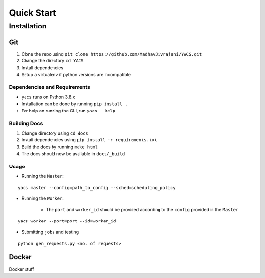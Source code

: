 .. _quickstart:

Quick Start
^^^^^^^^^^^

Installation
============

Git
---

1. Clone the repo using ``git clone https://github.com/MadhavJivrajani/YACS.git``

2. Change the directory ``cd YACS``
3. Install dependencies
4. Setup a virtualenv if python versions are incompatible 

Dependencies and Requirements
.............................

* ``yacs`` runs on Python 3.8.x
* Installation can be done by running ``pip install .``
* For help on running the CLI, run ``yacs --help``

Building Docs
.............

1. Change directory using ``cd docs``
2. Install dependencies using ``pip install -r requirements.txt``
3. Build the docs by running ``make html``
4. The docs should now be available in ``docs/_build``

Usage
.....

* Running the ``Master``:

::

	yacs master --config=path_to_config --sched=scheduling_policy

* Running the ``Worker``:

	* The ``port`` and ``worker_id`` should be provided according to the ``config`` provided in the ``Master``

::

	yacs worker --port=port --id=worker_id

* Submitting ``jobs`` and testing:

::

	python gen_requests.py <no. of requests>

Docker
------

Docker stuff
